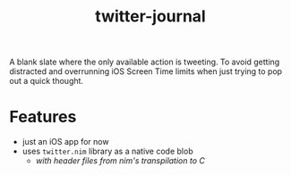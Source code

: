 #+TITLE: twitter-journal

A blank slate where the only available action is tweeting. To avoid getting distracted and overrunning iOS Screen Time limits when just trying to pop out a quick thought.

* Features
- just an iOS app for now
- uses ~twitter.nim~ library as a native code blob
  - /with header files from nim's transpilation to C/
